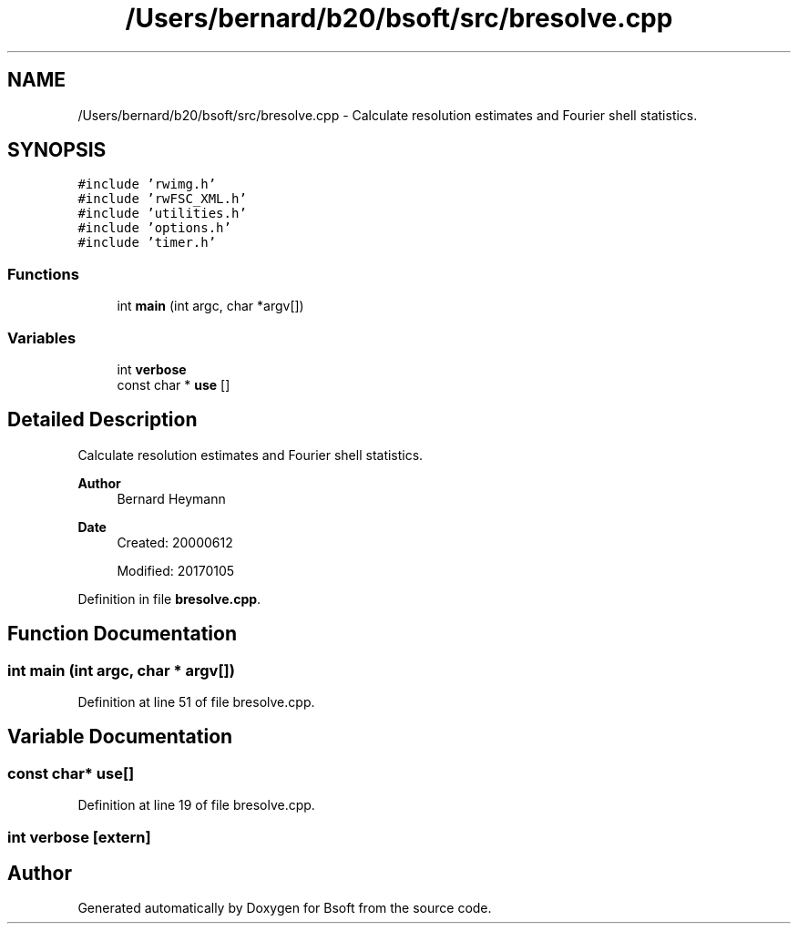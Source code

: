 .TH "/Users/bernard/b20/bsoft/src/bresolve.cpp" 3 "Wed Sep 1 2021" "Version 2.1.0" "Bsoft" \" -*- nroff -*-
.ad l
.nh
.SH NAME
/Users/bernard/b20/bsoft/src/bresolve.cpp \- Calculate resolution estimates and Fourier shell statistics\&.  

.SH SYNOPSIS
.br
.PP
\fC#include 'rwimg\&.h'\fP
.br
\fC#include 'rwFSC_XML\&.h'\fP
.br
\fC#include 'utilities\&.h'\fP
.br
\fC#include 'options\&.h'\fP
.br
\fC#include 'timer\&.h'\fP
.br

.SS "Functions"

.in +1c
.ti -1c
.RI "int \fBmain\fP (int argc, char *argv[])"
.br
.in -1c
.SS "Variables"

.in +1c
.ti -1c
.RI "int \fBverbose\fP"
.br
.ti -1c
.RI "const char * \fBuse\fP []"
.br
.in -1c
.SH "Detailed Description"
.PP 
Calculate resolution estimates and Fourier shell statistics\&. 


.PP
\fBAuthor\fP
.RS 4
Bernard Heymann 
.RE
.PP
\fBDate\fP
.RS 4
Created: 20000612 
.PP
Modified: 20170105 
.RE
.PP

.PP
Definition in file \fBbresolve\&.cpp\fP\&.
.SH "Function Documentation"
.PP 
.SS "int main (int argc, char * argv[])"

.PP
Definition at line 51 of file bresolve\&.cpp\&.
.SH "Variable Documentation"
.PP 
.SS "const char* use[]"

.PP
Definition at line 19 of file bresolve\&.cpp\&.
.SS "int verbose\fC [extern]\fP"

.SH "Author"
.PP 
Generated automatically by Doxygen for Bsoft from the source code\&.
